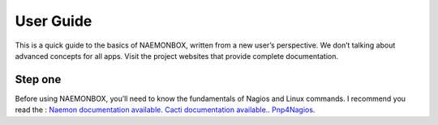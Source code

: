 ==============
User Guide
==============
This is a quick guide to the basics of NAEMONBOX, written from a new user’s perspective. We don’t talking about advanced concepts for all apps. Visit the project websites that provide complete documentation.

Step one
=========

Before using NAEMONBOX, you’ll need to know the fundamentals of Nagios and Linux commands. 
I recommend you read the : 
`Naemon documentation available 
<http://www.naemon.org/documentation/usersguide/toc.html>`_.
`Cacti documentation available. 
<http://docs.cacti.net/>`_.
`Pnp4Nagios 
<http://docs.pnp4nagios.org/>`_.
